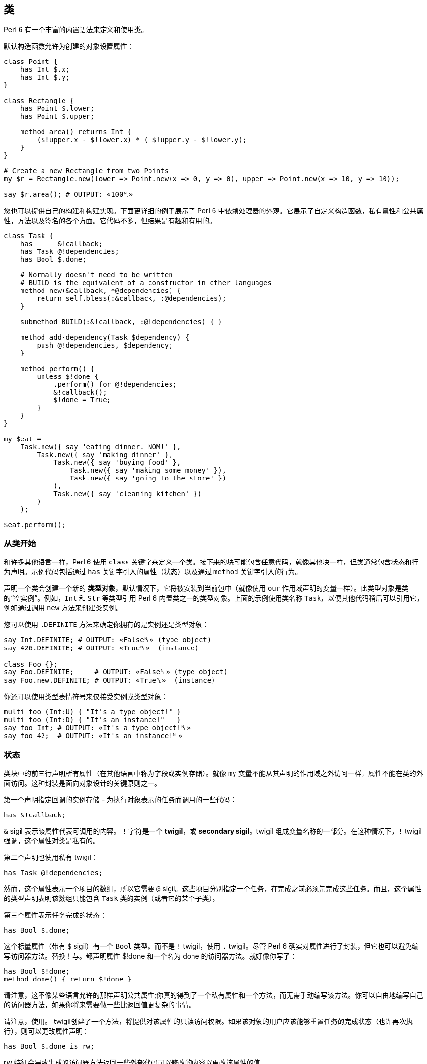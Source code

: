 == 类 

Perl 6 有一个丰富的内置语法来定义和使用类。

默认构造函数允许为创建的对象设置属性：

[source,perl6]
----
class Point {
    has Int $.x;
    has Int $.y;
}
 
class Rectangle {
    has Point $.lower;
    has Point $.upper;
 
    method area() returns Int {
        ($!upper.x - $!lower.x) * ( $!upper.y - $!lower.y);
    }
}
 
# Create a new Rectangle from two Points 
my $r = Rectangle.new(lower => Point.new(x => 0, y => 0), upper => Point.new(x => 10, y => 10));
 
say $r.area(); # OUTPUT: «100␤» 
----

您也可以提供自己的构建和构建实现。下面更详细的例子展示了 Perl 6 中依赖处理器的外观。它展示了自定义构造函数，私有属性和公共属性，方法以及签名的各个方面。它代码不多，但结果是有趣和有用的。

[source,perl6]
----
class Task {
    has      &!callback;
    has Task @!dependencies;
    has Bool $.done;
 
    # Normally doesn't need to be written 
    # BUILD is the equivalent of a constructor in other languages 
    method new(&callback, *@dependencies) {
        return self.bless(:&callback, :@dependencies);
    }
 
    submethod BUILD(:&!callback, :@!dependencies) { }
 
    method add-dependency(Task $dependency) {
        push @!dependencies, $dependency;
    }
 
    method perform() {
        unless $!done {
            .perform() for @!dependencies;
            &!callback();
            $!done = True;
        }
    }
}
 
my $eat =
    Task.new({ say 'eating dinner. NOM!' },
        Task.new({ say 'making dinner' },
            Task.new({ say 'buying food' },
                Task.new({ say 'making some money' }),
                Task.new({ say 'going to the store' })
            ),
            Task.new({ say 'cleaning kitchen' })
        )
    );
 
$eat.perform();
----

=== 从类开始

和许多其他语言一样，Perl 6 使用 `class` 关键字来定义一个类。接下来的块可能包含任意代码，就像其他块一样，但类通常包含状态和行为声明。示例代码包括通过 `has` 关键字引入的属性（状态）以及通过 `method` 关键字引入的行为。

声明一个类会创建一个新的 *类型对象*，默认情况下，它将被安装到当前包中（就像使用 `our` 作用域声明的变量一样）。此类型对象是类的“空实例”。例如，`Int` 和 `Str` 等类型引用 Perl 6 内置类之一的类型对象。上面的示例使用类名称 `Task`，以便其他代码稍后可以引用它，例如通过调用 `new` 方法来创建类实例。

您可以使用 `.DEFINITE` 方法来确定你拥有的是实例还是类型对象：

[source,perl6]
----
say Int.DEFINITE; # OUTPUT: «False␤» (type object) 
say 426.DEFINITE; # OUTPUT: «True␤»  (instance) 
 
class Foo {};
say Foo.DEFINITE;     # OUTPUT: «False␤» (type object) 
say Foo.new.DEFINITE; # OUTPUT: «True␤»  (instance) 
----

你还可以使用类型表情符号来仅接受实例或类型对象：

[source,perl6]
----
multi foo (Int:U) { "It's a type object!" }
multi foo (Int:D) { "It's an instance!"   }
say foo Int; # OUTPUT: «It's a type object!␤» 
say foo 42;  # OUTPUT: «It's an instance!␤» 
----

=== 状态

类块中的前三行声明所有属性（在其他语言中称为字段或实例存储）。就像 `my` 变量不能从其声明的作用域之外访问一样，属性不能在类的外面访问。这种封装是面向对象设计的关键原则之一。

第一个声明指定回调的实例存储 - 为执行对象表示的任务而调用的一些代码：

[source,perl6]
----
has &!callback;
----

`&` sigil 表示该属性代表可调用的内容。 `!` 字符是一个 *twigil*，或 *secondary sigil*。twigil 组成变量名称的一部分。在这种情况下，`!` twigil 强调，这个属性对类是私有的。

第二个声明也使用私有 twigil：

[source,perl6]
----
has Task @!dependencies;
----

然而，这个属性表示一个项目的数组，所以它需要 `@` sigil。这些项目分别指定一个任务，在完成之前必须先完成这些任务。而且，这个属性的类型声明表明该数组只能包含 `Task` 类的实例（或者它的某个子类）。

第三个属性表示任务完成的状态：

[source,perl6]
----
has Bool $.done;
----

这个标量属性（带有 `$` sigil）有一个 `Bool` 类型。而不是 `!` twigil，使用 `.` twigil。尽管 Perl 6 确实对属性进行了封装，但它也可以避免编写访问器方法。替换！与。都声明属性 $!done 和一个名为 done 的访问器方法。就好像你写了：

[source,perl6]
----
has Bool $!done;
method done() { return $!done }
----

请注意，这不像某些语言允许的那样声明公共属性;你真的得到了一个私有属性和一个方法，而无需手动编写该方法。你可以自由地编写自己的访问器方法，如果你将来需要做一些比返回值更复杂的事情。

请注意，使用。 twigil创建了一个方法，将提供对该属性的只读访问权限。如果该对象的用户应该能够重置任务的完成状态（也许再次执行），则可以更改属性声明：

[source,perl6]
----
has Bool $.done is rw;
----

rw 特征会导致生成的访问器方法返回一些外部代码可以修改的内容以更改该属性的值。

您还可以为属性提供默认值（对于有和没有访问者的情况，这些默认值同样适用）：

[source,perl6]
----
has Bool $.done = False;
----

分配是在对象构建时进行的。此时评估右侧，甚至可以引用早期的属性：

[source,perl6]
----
has Task @!dependencies;
has $.ready = not @!dependencies;
----

=== 静态字段

Perl 6 没有静态关键字。尽管如此，任何类都可以声明模块可以做的任何事情，所以使范围变量听起来像是个好主意。

[source,perl6]
----
class Singleton {
    my Singleton $instance;
    method new {!!!}
    submethod instance {
        $instance = Singleton.bless unless $instance;
        $instance;
    }
}
 
----

由我或我们定义的类属性也可以在声明时初始化，但是我们在这里实现 Singleton 模式，并且必须在第一次使用时创建对象。预测执行属性初始化的时刻不是 100％，因为它可以在编译，运行时或两者期间发生，尤其是在使用 `use` 关键字导入类时。

[source,perl6]
----
class HaveStaticAttr {
      my Foo $.foo = some_complicated_subroutine;
}
----

类属性也可以用辅助 sigil 声明 - 以类似于对象属性的方式 - 如果属性将被公开，将生成只读访问器。

=== 方法

虽然属性赋予对象状态，但方法赋予对象行为。我们暂时忽略新方法; 这是一种特殊的方法。考虑第二种方法 `add-dependency`，它将一项新任务添加到任务的依赖列表中。

[source,perl6]
----
method add-dependency(Task $dependency) {
    push @!dependencies, $dependency;
}
----

在许多方面，这看起来很像一个子声明。但是，有两个重要的区别。首先，将此例程声明为方法将其添加到当前类的方法列表中，因此 `Task` 类的任何实例都可以使用它调用它。方法调用操作符。其次，一种方法将其调用者放入特殊变量 `self` 中。

该方法本身将传入的参数（它必须是 `Task` 类的一个实例）并将其推送到 `invocant` 的 `@!dependencies` 属性上。

执行方法包含依赖性处理程序的主要逻辑：

[source,perl6]
----
method perform() {
    unless $!done {
        .perform() for @!dependencies;
        &!callback();
        $!done = True;
    }
}
----

它不需要参数，而是使用对象的属性。首先，通过检查 `$!done` 属性来检查任务是否已经完成。如果是这样，那就没有什么可做的了。


否则，该方法执行所有任务的依赖关系，使用 for 构造遍历 `@!dependencies` 属性中的所有项。此迭代将每个项目（每个项目都放置一个 Task 对象）放入主题变量 `$_` 中。使用 。方法调用操作符而不指定明确的调用者将当前主题用作调用者。因此，迭代构造对当前调用者的 `@!dependencies` 属性中的每个 Task 对象调用 `.perform()` 方法。

在所有的依赖关系完成之后，通过直接调用 `&!` 回调属性来执行当前任务的任务。这是括号的目的。最后，该方法将 `$!done` 属性设置为 True，以便后续对该对象执行的调用（例如，如果此 Task 是另一个 Task 的依赖项）将不会重复该任务。

=== 私有方法

就像属性一样，方法也可以是私有的。私有方法声明带有前缀感叹号。他们使用 `self!` 调用. 随后是方法的名称。要调用另一个类的私有方法，调用类必须被调用类信任。信任关系是用信任声明的，而且要信任的类必须已经声明。调用另一个类的私有方法需要该类的实例和该方法的全限定名称。信任也允许访问私有属性

[source,perl6]
----
class B {...}
 
class C {
    trusts B;
    has $!hidden = 'invisible';
    method !not-yours () { say 'hidden' }
    method yours-to-use () {
        say $!hidden;
        self!not-yours();
    }
}
 
class B {
    method i-am-trusted () {
        my C $c.=new;
        $c!C::not-yours();
    }
}
 
C.new.yours-to-use(); # the context of this call is GLOBAL, and not trusted by C 
B.new.i-am-trusted();
----

信任关系不受继承。要信任全局名称空间，可以使用伪包GLOBAL。

=== 构造函数

Perl 6 比构造函数领域的许多语言更自由。构造函数是任何返回类实例的东西。而且，构造函数是普通的方法。您从基类 `Mu` 继承了一个名为 **new** 的默认构造函数，但您可以自由覆盖 `new`，如下例所示：

[source,perl6]
----
method new(&callback, *@dependencies) {
    return self.bless(:&callback, :@dependencies);
}
----

Perl 6中的构造函数和C＃和Java等语言中的构造函数最大的不同之处在于，它不是以某种方式为已经神奇创建的对象设置状态，而是由 Perl 6 构造函数自己创建对象。最简单的方法是调用也是从 `Mu` 继承的 `bless` 方法。 bless 方法期望一组命名参数为每个属性提供初始值。

该示例的构造函数将位置参数转换为命名参数，以便该类可以为其用户提供一个很好的构造函数。第一个参数是回调（将执行任务的东西）。其余参数是相关的 Task 实例。构造函数将这些捕获到 `@dependencies` slurpy 数组中，并将它们作为命名参数传递给 bless（注意 `:&callback` 使用变量的名称 - 减去 sigil  - 作为参数的名称）。


私有属性确实是私有的。这意味着bless不允许直接将事物绑定到 `&!callback` 和 `@!` 依赖关系。为了做到这一点，我们重写 `BUILD` 子方法，这是通过 `bless` 在全新对象上调用的：

[source,perl6]
----
submethod BUILD(:&!callback, :@!dependencies) { }
----

由于 BUILD 在新创建的 Task 对象的上下文中运行，因此可以操作这些私有属性。这里的技巧是使用私有属性（`&!callback` 和 `@!dependencies`）作为 BUILD 参数的绑定目标。零样板初始化！查看对象获取更多信息。

BUILD 方法负责初始化所有属性，还必须处理默认值：

[source,perl6]
----
has &!callback;
has @!dependencies;
has Bool ($.done, $.ready);
submethod BUILD(
        :&!callback,
        :@!dependencies,
        :$!done = False,
        :$!ready = not @!dependencies
    ) { }
----

请参阅对象构造以获取更多影响对象构造和属性初始化的选项。

=== 消费我们的类

创建一个类后，您可以创建该类的实例。声明一个自定义构造函数提供了一种简单的方式来声明任务及其依赖关系。要创建没有依赖关系的单个任务，请写下：

[source,perl6]
----
my $eat = Task.new({ say 'eating dinner. NOM!' });
----

前面的章节解释说，声明类 Task 在命名空间中安装了一个类型对象。这个类型对象是类的一个“空实例”，特别是没有任何状态的实例。您可以调用该实例的方法，只要它们不尝试访问任何状态;新是一个例子，因为它创建了一个新对象，而不是修改或访问现有对象。

不幸的是，晚餐从未奇迹般地发生。它有依赖任务：

[source,perl6]
----
my $eat =
    Task.new({ say 'eating dinner. NOM!' },
        Task.new({ say 'making dinner' },
            Task.new({ say 'buying food' },
                Task.new({ say 'making some money' }),
                Task.new({ say 'going to the store' })
            ),
            Task.new({ say 'cleaning kitchen' })
        )
    );
----

注意自定义构造函数和明智的空白使用如何清除任务依赖关系。

最后，perform 方法调用按顺序递归调用各种其他依赖项上的 perform 方法，并给出以下输出：

----
making some money
going to the store
buying food
cleaning kitchen
making dinner
eating dinner. NOM!
----

=== 继承

面向对象编程提供了继承的概念，作为代码重用的机制之一。 Perl 6 支持一个类从一个或多个类继承的能力。当一个类从另一个类继承时，它会通知方法调度器遵循继承链寻找一个派发方法。对于通过方法关键字定义的标准方法以及通过其他方式（如属性访问器）生成的方法，都会发生这种情况。

[source,perl6]
----
class Employee {
    has $.salary;
}
 
class Programmer is Employee {
    has @.known_languages is rw;
    has $.favorite_editor;
 
    method code_to_solve( $problem ) {
        return "Solving $problem using $.favorite_editor in "
        ~ $.known_languages[0];
    }
}
----

现在，`Programmer` 类型的任何对象都可以使用 `Employee` 类中定义的方法和访问器，就像它们来自 `Programmer` 类一样。

[source,perl6]
----
my $programmer = Programmer.new(
    salary => 100_000,
    known_languages => <Perl5 Perl6 Erlang C++>,
    favorite_editor => 'vim'
);
 
say $programmer.code_to_solve('halting problem'), " will get ", $programmer.salary(), "\$";
#OUTPUT: «Solving halting problem using vim in Perl5 will get 100000$␤» 
----

=== 重写继承到的方法

当然，类可以通过定义它们自己来覆盖由父类定义的方法和属性。下面的例子演示了 Baker 类覆盖 Cook 的烹饪方法。

[source,perl6]
----
class Cook is Employee {
    has @.utensils  is rw;
    has @.cookbooks is rw;
 
    method cook( $food ) {
        say "Cooking $food";
    }
 
    method clean_utensils {
        say "Cleaning $_" for @.utensils;
    }
}
 
class Baker is Cook {
    method cook( $confection ) {
        say "Baking a tasty $confection";
    }
}
 
my $cook = Cook.new(
    utensils => <spoon ladle knife pan>,
    cookbooks => 'The Joy of Cooking',
    salary => 40000);
 
$cook.cook( 'pizza' );       # OUTPUT: «Cooking pizza␤» 
say $cook.utensils.perl;     # OUTPUT: «["spoon", "ladle", "knife", "pan"]␤» 
say $cook.cookbooks.perl;    # OUTPUT: «["The Joy of Cooking"]␤» 
say $cook.salary;            # OUTPUT: «40000␤» 
 
my $baker = Baker.new(
    utensils => 'self cleaning oven',
    cookbooks => "The Baker's Apprentice",
    salary => 50000);
 
$baker.cook('brioche');      # OUTPUT: «Baking a tasty brioche␤» 
say $baker.utensils.perl;    # OUTPUT: «["self cleaning oven"]␤» 
say $baker.cookbooks.perl;   # OUTPUT: «["The Baker's Apprentice"]␤» 
say $baker.salary;           # OUTPUT: «50000␤» 
----

因为调度会在 `Baker` 上移到父级之前看到 `Cook` 的 `cook` 方法，所以调用 `Baker` 的 `cook` 方法。

要访问继承链中的方法，请使用重新分派或 `MOP`。

=== 多重继承

如前所述，一个类可以从多个类继承。当一个类从多个类继承时，调度员知道在查找方法时要查看这两个类。 Perl 6 使用C3算法对多个继承层次进行线性化，这比深度优先搜索更好地处理多重继承。

[source,perl6]
----
class GeekCook is Programmer is Cook {
    method new( *%params ) {
        push( %params<cookbooks>, "Cooking for Geeks" );
        return self.bless(|%params);
    }
}
 
my $geek = GeekCook.new(
    books           => 'Learning Perl 6',
    utensils        => ('stainless steel pot', 'knife', 'calibrated oven'),
    favorite_editor => 'MacVim',
    known_languages => <Perl6>
);
 
$geek.cook('pizza');
$geek.code_to_solve('P =? NP');
----

现在所有可用于 `Programmer` 和 `Cook` 类的方法都可以从 `GeekCook` 类中获得。

虽然多重继承是知道和偶尔使用的有用概念，但重要的是要了解有更多有用的 OOP 概念。当达到多重继承时，最好考虑是否通过使用角色来更好地实现设计，这通常更安全，因为它们强制类作者明确地解决冲突的方法名称。有关角色的更多信息，请参阅角色。

=== also 声明符

通过在特征前加上也可以在类声明主体中列出要继承的类。这也适用于角色组合特质。

[source,perl6]
----
class GeekCook {
    also is Programmer;
    also is Cook;
    # ... 
}
 
role A {};
role B {};
class C { also does A; also does B }
----

=== 自省

自省是在程序中收集有关某些对象的信息的过程，而不是通过阅读源代码，而是通过查询对象（或控制对象）来获取某些属性，例如其类型。

给定一个对象 `$o` 和前面几节的类定义，我们可以问一些问题：

[source,perl6]
----
if $o ~~ Employee { say "It's an employee" };
if $o ~~ GeekCook { say "It's a geeky cook" };
say $o.WHAT;
say $o.perl;
say $o.^methods(:local)».name.join(', ');
say $o.^name;
----

输出可能如下所示：

----
It's an employee
(Programmer)
Programmer.new(known_languages => ["Perl", "Python", "Pascal"],
        favorite_editor => "gvim", salary => "too small")
code_to_solve, known_languages, favorite_editor
Programmer
----

前两个测试每个智能匹配类名称。如果对象是该类或继承类，则返回 true。因此，所讨论的对象是 `Employee` 类，或者是继承它的类，但不是 `GeekCook`。

`.WHAT` 方法返回与对象 `$o` 关联的类型对象，它告诉我们 `$o` 的确切类型：在这种情况下是 Programmer。

`$o.perl` 返回一个可以作为 Perl 代码执行的字符串，并且再现原始对象 `$o`。虽然这在所有情况下都不能很好地工作，但它对调试简单对象非常有用。 `$o.^methods(:local)` 产生一个可以在 `$o` 上调用的方法列表。 `:local` 命名参数将返回的方法限制为在 Programmer 类中定义的方法，并排除继承的方法。

使用 `.^` 而不是单个点调用方法的语法意味着它实际上是对其元类的一个方法调用，该类是管理 `Programmer` 类的属性的类 - 或者您感兴趣的任何其他类。类也启用了其他自省方式：

[source,perl6]
----
say $o.^attributes.join(', ');
say $o.^parents.map({ $_.^name }).join(', ');
----

最后，`$o.^name` 调用元对象的名称方法，这毫不意外地返回类名称。

自省对于调试和学习语言和新库非常有用。当一个函数或方法返回一个你不知道的对象时，用 `.WHAT` 查找它的类型，用 `.perl` 等等来查看它的构造方法，你会很清楚它的返回值是什么。使用 `.^` 方法，您可以了解您可以对课程做些什么。

但也有其他应用程序：将对象序列化为一串字节的例程需要知道该对象的属性，可以通过内省查找该对象的属性。

=== 重写默认的 gist 方法

有些类可能需要它自己的版本，它会覆盖当被调用以提供类的默认表示时被打印的简洁方式。例如，异常可能只想写入有效负载而不是完整对象，以便更清楚发生了什么。但是，每个班级你都可以这样做：

[source,perl6]
----
class Cook {
    has @.utensils  is rw;
    has @.cookbooks is rw;
 
    method cook( $food ) {
        return "Cooking $food";
    }
 
    method clean_utensils {
        return "Cleaning $_" for @.utensils;
    }
 
    multi method gist(Cook:U:) { '⚗' ~ self.^name ~ '⚗' }
    multi method gist(Cook:D:) { '⚗ Cooks with ' ~ @.utensils.join( " ‣ ") ~ ' using ' ~ @.cookbooks.map( "«" ~ * ~ "»").join( " and ") }
}
 
my $cook = Cook.new(
    utensils => <spoon ladle knife pan>,
    cookbooks => ['Cooking for geeks','The French Chef Cookbook']);
 
say Cook.gist; # OUTPUT: «⚗Cook⚗» 
say $cook.gist; # OUTPUT: «⚗ Cooks with spoon ‣ ladle ‣ knife ‣ pan using «Cooking for geeks» and «The French Chef Cookbook»␤»
----

通常你会想定义两个方法，一个用于类，另一个用于实例; 在这种情况下，类方法使用 alambic 符号，下面定义的实例方法聚合了我们在厨师上的数据以叙述方式显示。

1. 例如，封闭不容易以这种方式复制;如果你不知道封闭是什么，不要担心。此外，当前的实现方式在倾倒循环数据结构方面存在问题，但预期它们可以在某些时候由 `.perl` 正确处理。  

